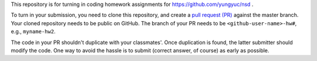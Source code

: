 This repository is for turning in coding homework assignments for
https://github.com/yungyuc/nsd .

To turn in your submission, you need to clone this repository, and create a
`pull request (PR) <https://github.com/yungyuc/nsdhw_19au/pulls>`__ against the
master branch.  Your cloned repository needs to be public on GitHub.  The
branch of your PR needs to be ``<github-user-name>-hw#``, e.g., ``myname-hw2``.

The code in your PR shouldn't duplicate with your classmates'.  Once
duplication is found, the latter submitter should modify the code.  One way to
avoid the hassle is to submit (correct answer, of course) as early as possible.
